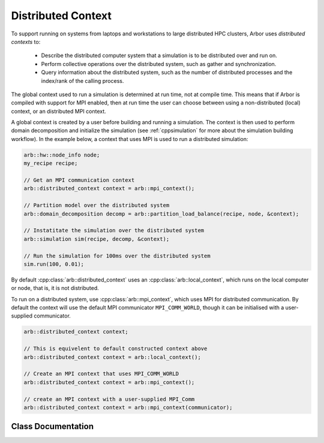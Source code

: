 .. _cppdistcontext:

Distributed Context
===================

To support running on systems from laptops and workstations to large distributed
HPC clusters, Arbor uses  *distributed contexts* to:

    * Describe the distributed computer system that a simulation is to be
      distributed over and run on.
    * Perform collective operations over the distributed system, such as gather
      and synchronization.
    * Query information about the distributed system, such as the number of
      distributed processes and the index/rank of the calling process.

The global context used to run a simulation is determined at run time, not at compile time.
This means that if Arbor is compiled with support for MPI enabled, then at run time the
user can choose between using a non-distributed (local) context, or an distributed MPI
context.

A global context is created by a user before building and running a simulation.
The context is then used to perform domain decomposition and initialize the simulation
(see :ref:`cppsimulation` for more about the simulation building workflow).
In the example below, a context that uses MPI is used to run a distributed simulation:

.. container:: example-code

    .. code-block:: cpp

        arb::hw::node_info node;
        my_recipe recipe;

        // Get an MPI communication context
        arb::distributed_context context = arb::mpi_context();

        // Partition model over the distributed system
        arb::domain_decomposition decomp = arb::partition_load_balance(recipe, node, &context);

        // Instatitate the simulation over the distributed system
        arb::simulation sim(recipe, decomp, &context);

        // Run the simulation for 100ms over the distributed system
        sim.run(100, 0.01);

By default :cpp:class:`arb::distributed_context` uses an :cpp:class:`arb::local_context`, which
runs on the local computer or node, that is, it is not distributed.

To run on a distributed system, use :cpp:class:`arb::mpi_context`, which uses
MPI for distributed communication.
By default the context will use the default MPI communicator ``MPI_COMM_WORLD``,
though it can be initialised with a user-supplied communicator.

.. container:: example-code

    .. code-block:: cpp

        arb::distributed_context context;

        // This is equivelent to default constructed context above
        arb::distributed_context context = arb::local_context();

        // Create an MPI context that uses MPI_COMM_WORLD
        arb::distributed_context context = arb::mpi_context();

        // create an MPI context with a user-supplied MPI_Comm
        arb::distributed_context context = arb::mpi_context(communicator);


Class Documentation
-------------------

.. cpp:namespace:: arb

.. cpp:class:: distributed_context

    Defines the interface used by Arbor to query and perform collective
    operations on distributed systems.

    Uses value-semantic type erasure. The main benefit of this approach is that
    classes that implement the interface can use duck typing instead of
    deriving from :cpp:class:`distributed_context`.

    **Constructor:**

    .. cpp:function:: distributed_context()

        Default contstructor initializes the context as a :cpp:class:`local_context`.

    .. cpp:function:: distributed_context(distributed_context&& other)

        Move constructor.

    .. cpp:function:: distributed_context& operator=(distributed_context&& other)

        Copy from rvalue.

    .. cpp:function:: template <typename Impl> distributed_context(Impl&& impl)

        Initialize with an implementation that satisfies the interface.

    **Interface:**

    .. cpp:function:: int id() const

        Each distributed process has a unique integer identifier, where the identifiers
        are numbered contiguously in the half open range [0, size).
        (for example ``MPI_Rank``).

    .. cpp:function:: int size() const

        The number of distributed processes (for example ``MPI_Size``).

    .. cpp:function:: void barrier() const

        A synchronization barrier where all distributed processes wait until every
        process has reached the barrier (for example ``MPI_Barrier``).

    .. cpp:function:: std::string name() const

        The name of the context implementation. For example, if using MPI returns ``"MPI"``.

    .. cpp:function:: std::vector<std::string> gather(std::string value, int root) const

        Special overload for gathering a string provided by each domain into a vector
        of strings on domain :cpp:var:`root`.

    .. cpp:function:: T min(T value) const

        Reduction operation over all processes.

        The type ``T`` is one of ``float``, ``double``, ``int``,
        ``std::uint32_t``, ``std::uint64_t``.

    .. cpp:function:: T max(T value) const

        Reduction operation over all processes.

        The type ``T`` is one of ``float``, ``double``, ``int``,
        ``std::uint32_t``, ``std::uint64_t``.

    .. cpp:function:: T sum(T value) const

        Reduction operation over all processes.

        The type ``T`` is one of ``float``, ``double``, ``int``,
        ``std::uint32_t``, ``std::uint64_t``.

    .. cpp:function:: std::vector<T> gather(T value, int root) const

        Gather operation. Returns a vector with one entry for each process.

        The type ``T`` is one of ``float``, ``double``, ``int``,
        ``std::uint32_t``, ``std::uint64_t``, ``std::string``.

.. cpp:class:: local_context

    Implements the :cpp:class:`arb::distributed_context` interface for
    non-distributed computation.

    This is the default :cpp:class:`arb::distributed_context`, and should be used
    when running on laptop or workstation systems with one NUMA domain.

    .. Note::
        :cpp:class:`arb::local_context` provides the simplest possible distributed context,
        with only one process, and where all reduction operations are the identity operator.

    **Constructor:**

    .. cpp:function:: local_context()

        Default constructor.

.. cpp:class:: mpi_context

    Implements the :cpp:class:`arb::distributed_context` interface for
    distributed computation using the MPI message passing library.

    **Constructor:**

    .. cpp:function:: mpi_context(MPI_Comm comm=MPI_COMM_WORLD)

        Create a context that will uses the MPI communicator :cpp:var:`comm`.
        By default uses the global communicator ``MPI_COMM_WORLD``.
